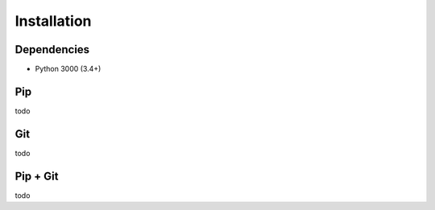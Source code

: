 Installation
============

Dependencies
------------
* Python 3000 (3.4+)


Pip
---
todo

 
Git
---
todo

 
Pip + Git
---------
todo
